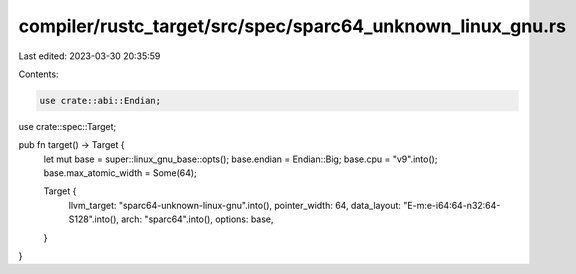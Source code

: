 compiler/rustc_target/src/spec/sparc64_unknown_linux_gnu.rs
===========================================================

Last edited: 2023-03-30 20:35:59

Contents:

.. code-block:: rs

    use crate::abi::Endian;
use crate::spec::Target;

pub fn target() -> Target {
    let mut base = super::linux_gnu_base::opts();
    base.endian = Endian::Big;
    base.cpu = "v9".into();
    base.max_atomic_width = Some(64);

    Target {
        llvm_target: "sparc64-unknown-linux-gnu".into(),
        pointer_width: 64,
        data_layout: "E-m:e-i64:64-n32:64-S128".into(),
        arch: "sparc64".into(),
        options: base,
    }
}


